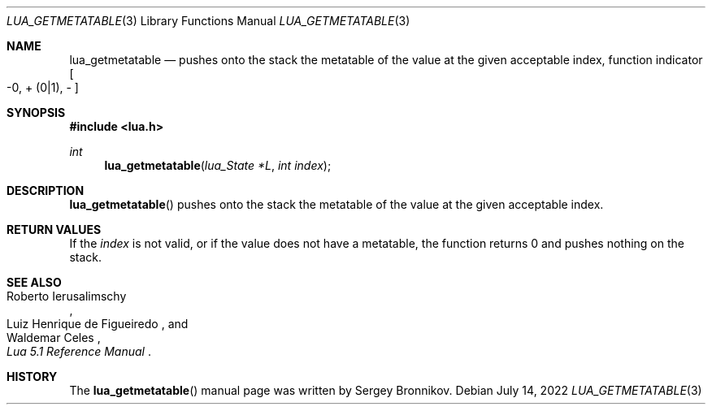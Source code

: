 .Dd $Mdocdate: July 14 2022 $
.Dt LUA_GETMETATABLE 3
.Os
.Sh NAME
.Nm lua_getmetatable
.Nd pushes onto the stack the metatable of the value at the given acceptable index, function indicator
.Bo -0, + Pq 0|1 ,
-
.Bc
.Sh SYNOPSIS
.In lua.h
.Ft int
.Fn lua_getmetatable "lua_State *L" "int index"
.Sh DESCRIPTION
.Fn lua_getmetatable
pushes onto the stack the metatable of the value at the given acceptable index.
.Sh RETURN VALUES
If the
.Fa index
is not valid, or if the value does not have a metatable, the function returns 0
and pushes nothing on the stack.
.Sh SEE ALSO
.Rs
.%A Roberto Ierusalimschy
.%A Luiz Henrique de Figueiredo
.%A Waldemar Celes
.%T Lua 5.1 Reference Manual
.Re
.Sh HISTORY
The
.Fn lua_getmetatable
manual page was written by Sergey Bronnikov.
